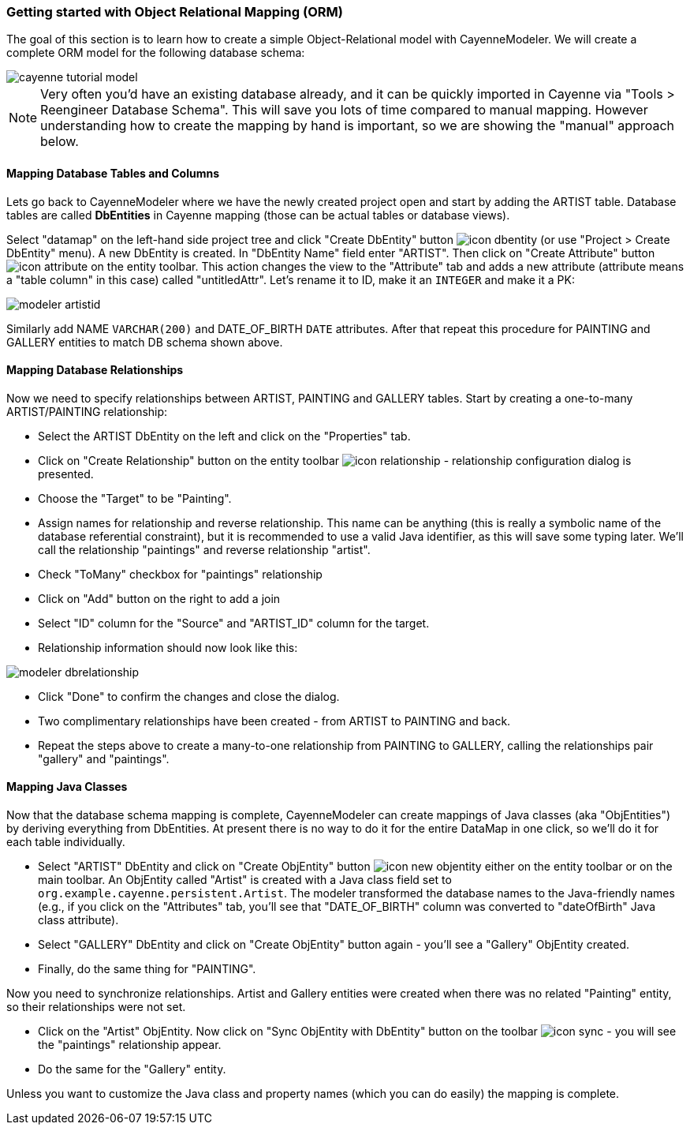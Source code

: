 // Licensed to the Apache Software Foundation (ASF) under one or more
// contributor license agreements. See the NOTICE file distributed with
// this work for additional information regarding copyright ownership.
// The ASF licenses this file to you under the Apache License, Version
// 2.0 (the "License"); you may not use this file except in compliance
// with the License. You may obtain a copy of the License at
//
// http://www.apache.org/licenses/LICENSE-2.0 Unless required by
// applicable law or agreed to in writing, software distributed under the
// License is distributed on an "AS IS" BASIS, WITHOUT WARRANTIES OR
// CONDITIONS OF ANY KIND, either express or implied. See the License for
// the specific language governing permissions and limitations under the
// License.
=== Getting started with Object Relational Mapping (ORM)
The goal of this section is to learn how to create a simple Object-Relational model with
CayenneModeler. We will create a complete ORM model for the following database
schema:

image::cayenne-tutorial-model.png[align="center"]

NOTE: Very often you'd have an existing database already, and
    it can be quickly imported in Cayenne via "Tools &gt; Reengineer Database
    Schema". This will save you lots of time compared to manual mapping. However
    understanding how to create the mapping by hand is important, so we are showing
    the "manual" approach below.

==== Mapping Database Tables and Columns
Lets go back to CayenneModeler where we have the newly created project open and start
by adding the ARTIST table. Database tables are called *DbEntities*
in Cayenne mapping (those can be actual tables or database views).

Select "datamap" on the left-hand side project tree and click "Create DbEntity" button image:icon-dbentity.png[]
(or use "Project &gt; Create DbEntity" menu). A new DbEntity is created. In "DbEntity
Name" field enter "ARTIST". Then click on "Create Attribute" button image:icon-attribute.png[]
on the entity toolbar. This action changes the view to the "Attribute"
tab and adds a new attribute (attribute means a "table column" in this case) called
"untitledAttr". Let's rename it to ID, make it an `INTEGER` and make it a PK:

image::modeler-artistid.png[align="center"]

Similarly add NAME `VARCHAR(200)` and DATE_OF_BIRTH `DATE` attributes. After that repeat
this procedure for PAINTING and GALLERY entities to match DB schema shown above.

==== Mapping Database Relationships

Now we need to specify relationships between ARTIST, PAINTING and GALLERY tables.
Start by creating a one-to-many ARTIST/PAINTING relationship:

- Select the ARTIST DbEntity on the left and click on the "Properties" tab.

- Click on "Create Relationship" button on the entity toolbar image:icon-relationship.png[] - relationship
configuration dialog is presented.

- Choose the "Target" to be "Painting".

- Assign names for relationship and reverse relationship. This name can be
anything (this is really a symbolic name of the database referential
constraint), but it is recommended to use a valid Java identifier, as this will
save some typing later. We'll call the relationship "paintings" and reverse
relationship "artist".

- Check "ToMany" checkbox for "paintings" relationship

- Click on "Add" button on the right to add a join

- Select "ID" column for the "Source" and "ARTIST_ID" column for the target.

- Relationship information should now look like this:

image::modeler-dbrelationship.png[align="center"]

- Click "Done" to confirm the changes and close the dialog.

- Two complimentary relationships have been created - from ARTIST to PAINTING
and back.

- Repeat the steps above to create a many-to-one relationship from PAINTING to GALLERY, calling the relationships pair
"gallery" and "paintings".

==== Mapping Java Classes

Now that the database schema mapping is complete, CayenneModeler can create mappings
of Java classes (aka "ObjEntities") by deriving everything from DbEntities. At present
there is no way to do it for the entire DataMap in one click, so we'll do it for each
table individually.

- Select "ARTIST" DbEntity and click on "Create ObjEntity" button image:icon-new_objentity.png[]
either on the entity toolbar or on the main toolbar. An ObjEntity called
"Artist" is created with a Java class field set to
`org.example.cayenne.persistent.Artist`. The modeler transformed the database
names to the Java-friendly names (e.g., if you click on the "Attributes" tab,
you'll see that "DATE_OF_BIRTH" column was converted to "dateOfBirth" Java class
attribute).

- Select "GALLERY" DbEntity and click on "Create ObjEntity" button again - you'll see a "Gallery" ObjEntity created.
- Finally, do the same thing for "PAINTING".

Now you need to synchronize relationships. Artist and Gallery entities were created
when there was no related "Painting" entity, so their relationships were not set.

- Click on the "Artist" ObjEntity. Now click on "Sync ObjEntity with DbEntity" button on
the toolbar image:icon-sync.png[] - you will see the "paintings" relationship appear.
- Do the same for the "Gallery" entity.

Unless you want to customize the Java class and property names (which you can do easily) the mapping is complete.
